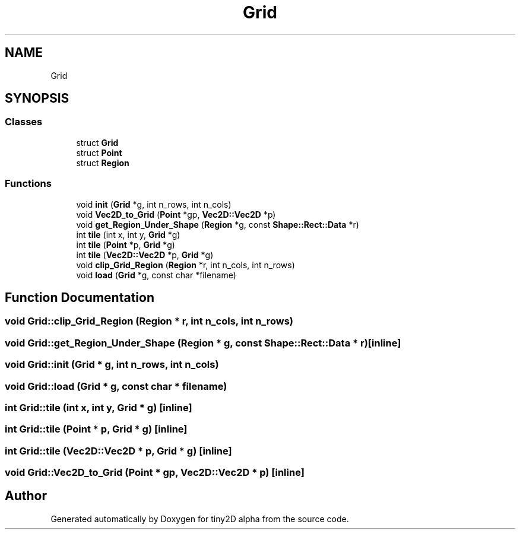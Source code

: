 .TH "Grid" 3 "Sun Oct 28 2018" "tiny2D alpha" \" -*- nroff -*-
.ad l
.nh
.SH NAME
Grid
.SH SYNOPSIS
.br
.PP
.SS "Classes"

.in +1c
.ti -1c
.RI "struct \fBGrid\fP"
.br
.ti -1c
.RI "struct \fBPoint\fP"
.br
.ti -1c
.RI "struct \fBRegion\fP"
.br
.in -1c
.SS "Functions"

.in +1c
.ti -1c
.RI "void \fBinit\fP (\fBGrid\fP *g, int n_rows, int n_cols)"
.br
.ti -1c
.RI "void \fBVec2D_to_Grid\fP (\fBPoint\fP *gp, \fBVec2D::Vec2D\fP *p)"
.br
.ti -1c
.RI "void \fBget_Region_Under_Shape\fP (\fBRegion\fP *g, const \fBShape::Rect::Data\fP *r)"
.br
.ti -1c
.RI "int \fBtile\fP (int x, int y, \fBGrid\fP *g)"
.br
.ti -1c
.RI "int \fBtile\fP (\fBPoint\fP *p, \fBGrid\fP *g)"
.br
.ti -1c
.RI "int \fBtile\fP (\fBVec2D::Vec2D\fP *p, \fBGrid\fP *g)"
.br
.ti -1c
.RI "void \fBclip_Grid_Region\fP (\fBRegion\fP *r, int n_cols, int n_rows)"
.br
.ti -1c
.RI "void \fBload\fP (\fBGrid\fP *g, const char *filename)"
.br
.in -1c
.SH "Function Documentation"
.PP 
.SS "void Grid::clip_Grid_Region (\fBRegion\fP * r, int n_cols, int n_rows)"

.SS "void Grid::get_Region_Under_Shape (\fBRegion\fP * g, const \fBShape::Rect::Data\fP * r)\fC [inline]\fP"

.SS "void Grid::init (\fBGrid\fP * g, int n_rows, int n_cols)"

.SS "void Grid::load (\fBGrid\fP * g, const char * filename)"

.SS "int Grid::tile (int x, int y, \fBGrid\fP * g)\fC [inline]\fP"

.SS "int Grid::tile (\fBPoint\fP * p, \fBGrid\fP * g)\fC [inline]\fP"

.SS "int Grid::tile (\fBVec2D::Vec2D\fP * p, \fBGrid\fP * g)\fC [inline]\fP"

.SS "void Grid::Vec2D_to_Grid (\fBPoint\fP * gp, \fBVec2D::Vec2D\fP * p)\fC [inline]\fP"

.SH "Author"
.PP 
Generated automatically by Doxygen for tiny2D alpha from the source code\&.
